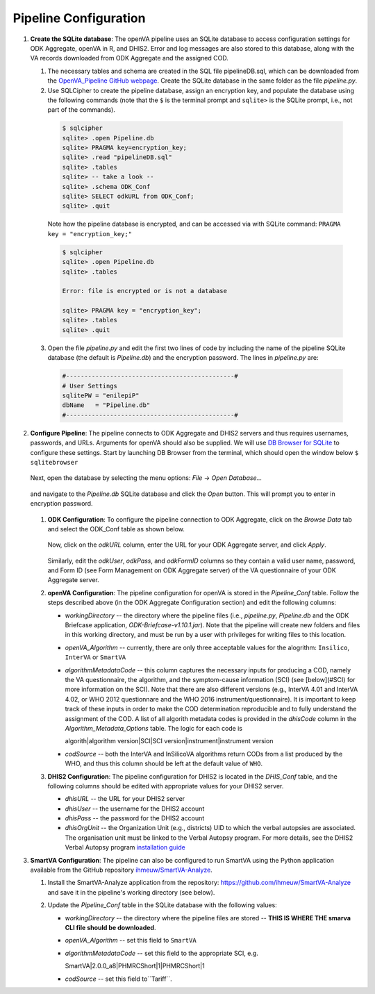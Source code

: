 Pipeline Configuration
======================

#. **Create the SQLite database**: The openVA pipeline uses an SQLite database to access configuration settings for ODK Aggregate, openVA in R,
   and DHIS2. Error and log messages are also stored to this database, along with the VA records downloaded from ODK Aggregate and
   the assigned COD.

   #. The necessary tables and schema are created in the SQL file pipelineDB.sql, which can be downloaded from the
      `OpenVA_Pipeline GitHub webpage <https://github.com/D4H-CRVS/OpenVA_Pipeline/pipelineDB.sql>`_.  Create the SQLite database in the
      same folder as the file *pipeline.py*.

   #. Use SQLCipher to create the pipeline database, assign an encryption key, and populate the database using the following commands
      (note that the ``$`` is the terminal prompt and ``sqlite>`` is the SQLite prompt, i.e., not part of the commands).

    .. code:: bash

       $ sqlcipher
       sqlite> .open Pipeline.db
       sqlite> PRAGMA key=encryption_key;
       sqlite> .read "pipelineDB.sql"
       sqlite> .tables
       sqlite> -- take a look --
       sqlite> .schema ODK_Conf
       sqlite> SELECT odkURL from ODK_Conf;
       sqlite> .quit

    Note how the pipeline database is encrypted, and can be accessed via with SQLite command: ``PRAGMA key = "encryption_key;"``

    .. code:: bash

       $ sqlcipher
       sqlite> .open Pipeline.db
       sqlite> .tables

       Error: file is encrypted or is not a database

       sqlite> PRAGMA key = "encryption_key";
       sqlite> .tables
       sqlite> .quit

   3. Open the file *pipeline.py* and edit the first two lines of code by including the name of the pipeline SQLite database (the default
      is *Pipeline.db*) and the encryption password.  The lines in *pipeline.py* are:

    .. code:: python

       #----------------------------------------------#
       # User Settings
       sqlitePW = "enilepiP"
       dbName   = "Pipeline.db"
       #----------------------------------------------#

#. **Configure Pipeline**: The pipeline connects to ODK Aggregate and DHIS2 servers and thus requires usernames, passwords, and URLs.
   Arguments for openVA should also be supplied. We will use
   `DB Browser for SQLite <https://github.com/sqlitebrowser/sqlitebrowser/blob/master/BUILDING.md>`_ to configure these settings. Start
   by launching DB Browser from the terminal, which should open the window below ``$ sqlitebrowser``


      .. image:: Screenshots/dbBrowser.png

   Next, open the database by selecting the menu options: *File* -> *Open Database...*


      .. image:: Screenshots/dbBrowser_open.png

   and navigate to the *Pipeline.db* SQLite database and click the *Open* button.  This will prompt you to enter in encryption password.


      .. image:: Screenshots/dbBrowser_encryption.png
    
   #. **ODK Configuration**: To configure the pipeline connection to ODK Aggregate, click on the *Browse Data* tab and select the
      ODK\_Conf table as shown below.

         .. image:: Screenshots/dbBrowser_browseData.png


         .. image:: Screenshots/dbBrowser_odk.png

      Now, click on the *odkURL* column, enter the URL for your ODK Aggregate server, and click *Apply*.


         .. image:: Screenshots/dbBrowser_odkURLApply.png

      Similarly, edit the *odkUser*, *odkPass*, and *odkFormID* columns so they contain a valid user name, password, and Form ID
      (see Form Management on ODK Aggregate server) of the VA questionnaire of your ODK Aggregate server.

   #. **openVA Configuration**: The pipeline configuration for openVA is stored in the *Pipeline\_Conf* table. Follow the steps described
      above (in the ODK Aggregate Configuration section) and edit the following columns:

      * *workingDirectory* -- the directory where the pipeline files (i.e., *pipeline.py*, *Pipeline.db* and the ODK Briefcase
        application, *ODK-Briefcase-v1.10.1.jar*).  Note that the pipeline will create new folders and files in this working directory,
        and must be run by a user with privileges for writing files to this location.   

      * *openVA\_Algorithm* -- currently, there are only three acceptable values for the alogrithm: ``Insilico``, ``InterVA`` or ``SmartVA``

      * *algorithmMetadataCode* -- this column captures the necessary inputs for producing a COD, namely the VA questionnaire, the
        algorithm, and the symptom-cause information (SCI) (see [below](#SCI) for more information on the SCI).  Note that there are also
        different versions (e.g., InterVA 4.01 and InterVA 4.02, or WHO 2012 questionnare and the WHO 2016 instrument/questionnaire).  It is
        important to keep track of these inputs in order to make the COD determination reproducible and to fully understand the assignment
        of the COD.  A list of all algorith metadata codes is provided in the *dhisCode* column in the *Algorithm\_Metadata\_Options* table.
        The logic for each code is

        algorith|algorithm version|SCI|SCI version|instrument|instrument version

      * *codSource* -- both the InterVA and InSilicoVA algorithms return CODs from a list produced by the WHO, and thus this column should
        be left at the default value of ``WHO``.

   #. **DHIS2 Configuration**: The pipeline configuration for DHIS2 is located in the *DHIS\_Conf* table, and the following columns should
      be edited with appropriate values for your DHIS2 server.

      * *dhisURL* --  the URL for your DHIS2 server 
      * *dhisUser* -- the username for the DHIS2 account
      * *dhisPass* -- the password for the DHIS2 account
      * *dhisOrgUnit* -- the Organization Unit (e.g., districts) UID to which the verbal autopsies are associated. The organisation unit
        must be linked to the Verbal Autopsy program.  For more details, see the DHIS2 Verbal Autopsy program
        `installation guide <https://github.com/SwissTPH/dhis2_va_draft/blob/master/docs/Installation.md>`_

#. **SmartVA Configuration**: The pipeline can also be configured to run SmartVA using the Python application available from the GitHub repository `ihmeuw/SmartVA-Analyze <https://github.com/ihmeuw/SmartVA-Analyze>`_.

   #. Install the SmartVA-Analyze application from the repository: `https://github.com/ihmeuw/SmartVA-Analyze <https://github.com/ihmeuw/SmartVA-Analyze>`_ and save it in the pipeline's working directory (see below).
   
   #. Update the *Pipeline\_Conf* table in the SQLite database with the following values:

      * *workingDirectory* -- the directory where the pipeline files are stored -- **THIS IS WHERE THE smarva CLI file should be downloaded**.

      * *openVA\_Algorithm* -- set this field to ``SmartVA``

      * *algorithmMetadataCode* -- set this field to the appropriate SCI, e.g.
      
        SmartVA|2.0.0_a8|PHMRCShort|1|PHMRCShort|1

      * *codSource* -- set this field to``Tariff``.

